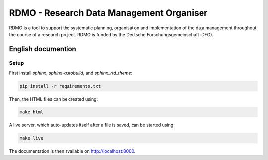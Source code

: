 RDMO - Research Data Management Organiser
=========================================

RDMO is a tool to support the systematic planning, organisation and implementation of the data management throughout the course of a research project. RDMO is funded by the Deutsche Forschungsgemeinschaft (DFG).

English documention
-------------------

Setup
~~~~~

First install `sphinx`, `sphinx-autobuild`, and `sphinx_rtd_theme`:

.. code:: bash

    pip install -r requirements.txt

Then, the HTML files can be created using:

.. code:: bash

    make html

A live server, which auto-updates itself after a file is saved, can be started using:

.. code:: bash

    make live

The documentation is then available on http://localhost:8000.
